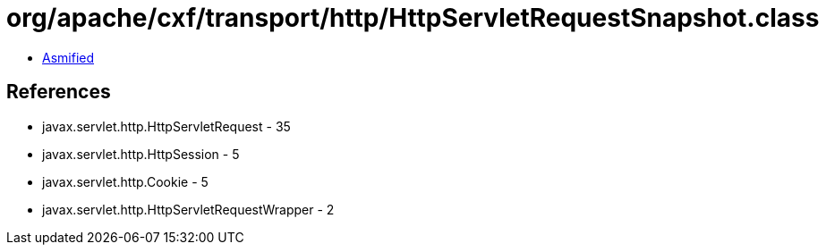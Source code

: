 = org/apache/cxf/transport/http/HttpServletRequestSnapshot.class

 - link:HttpServletRequestSnapshot-asmified.java[Asmified]

== References

 - javax.servlet.http.HttpServletRequest - 35
 - javax.servlet.http.HttpSession - 5
 - javax.servlet.http.Cookie - 5
 - javax.servlet.http.HttpServletRequestWrapper - 2

